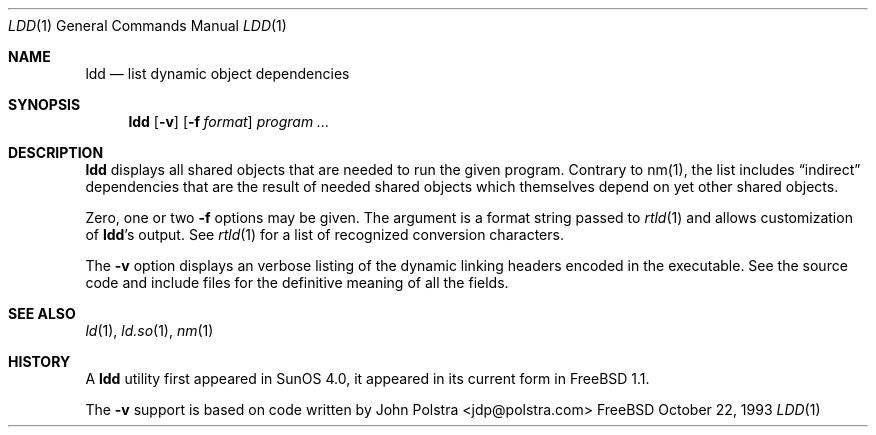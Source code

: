 .\" $FreeBSD$
.\"
.Dd October 22, 1993
.Dt LDD 1
.Os FreeBSD
.Sh NAME
.Nm ldd
.Nd list dynamic object dependencies
.Sh SYNOPSIS
.Nm ldd
.Op Fl v
.Op Fl f Ar format
.Ar program ...
.Sh DESCRIPTION
.Nm ldd
displays all shared objects that are needed to run the given program.
Contrary to nm(1), the list includes
.Dq indirect
dependencies that are the result of needed shared objects which themselves
depend on yet other shared objects.
.Pp
Zero, one or two
.Fl f
options may be given. The argument is a format string passed to
.Xr rtld 1
and allows customization of
.Nm ldd Ns 's
output. See
.Xr rtld 1
for a list of recognized conversion characters.
.Pp
The
.Fl v
option displays an verbose listing of the dynamic linking headers
encoded in the executable.  See the source code and include
files for the definitive meaning of all the fields.
.Sh SEE ALSO
.Xr ld 1 ,
.Xr ld.so 1 ,
.Xr nm 1
.Sh HISTORY
A
.Nm ldd
utility first appeared in SunOS 4.0, it appeared in its current form
in FreeBSD 1.1.
.Pp
The
.Fl v
support is based on code written by John Polstra <jdp@polstra.com>
